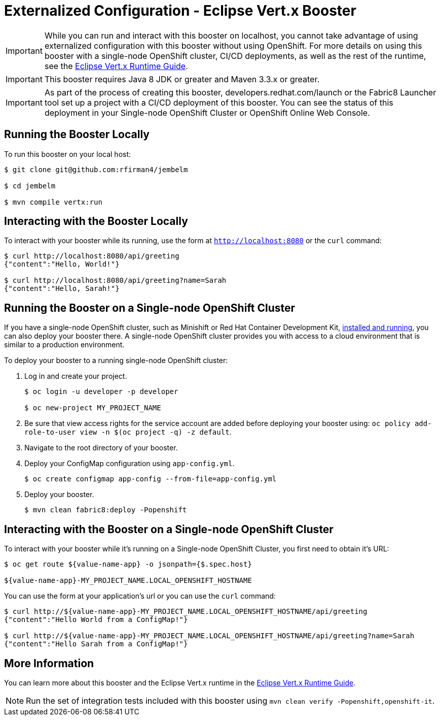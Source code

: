 = Externalized Configuration - Eclipse Vert.x Booster

IMPORTANT: While you can run and interact with this booster on localhost, you cannot take advantage of using externalized configuration with this booster without using OpenShift. For more details on using this booster with a single-node OpenShift cluster, CI/CD deployments, as well as the rest of the runtime, see the link:http://launcher.fabric8.io/docs/vertx-runtime.html[Eclipse Vert.x Runtime Guide].

IMPORTANT: This booster requires Java 8 JDK or greater and Maven 3.3.x or greater.

IMPORTANT: As part of the process of creating this booster, developers.redhat.com/launch or the Fabric8 Launcher tool set up a project with a CI/CD deployment of this booster. You can see the status of this deployment in your Single-node OpenShift Cluster or OpenShift Online Web Console.

== Running the Booster Locally
To run this booster on your local host:

[source,bash,options="nowrap",subs="attributes+"]
----
$ git clone git@github.com:rfirman4/jembelm

$ cd jembelm

$ mvn compile vertx:run
----

== Interacting with the Booster Locally
To interact with your booster while its running, use the form at `http://localhost:8080` or the `curl` command:

[source,bash,options="nowrap",subs="attributes+"]
----
$ curl http://localhost:8080/api/greeting
{"content":"Hello, World!"}

$ curl http://localhost:8080/api/greeting?name=Sarah
{"content":"Hello, Sarah!"}
----

== Running the Booster on a Single-node OpenShift Cluster
If you have a single-node OpenShift cluster, such as Minishift or Red Hat Container Development Kit, link:http://launcher.fabric8.io/docs/minishift-installation.html[installed and running], you can also deploy your booster there. A single-node OpenShift cluster provides you with access to a cloud environment that is similar to a production environment.

To deploy your booster to a running single-node OpenShift cluster:

. Log in and create your project.
+
[source,bash,options="nowrap",subs="attributes+"]
----
$ oc login -u developer -p developer

$ oc new-project MY_PROJECT_NAME
----

. Be sure that view access rights for the service account are added before deploying your booster using: `oc policy add-role-to-user view -n $(oc project -q) -z default`.

. Navigate to the root directory of your booster.

. Deploy your ConfigMap configuration using `app-config.yml`.
+
[source,bash,options="nowrap",subs="attributes+"]
----
$ oc create configmap app-config --from-file=app-config.yml
----

. Deploy your booster.
+
[source,bash,options="nowrap",subs="attributes+"]
----
$ mvn clean fabric8:deploy -Popenshift
----


== Interacting with the Booster on a Single-node OpenShift Cluster

To interact with your booster while it's running on a Single-node OpenShift Cluster, you first need to obtain it's URL:

[source,bash,options="nowrap",subs="attributes+"]
----
$ oc get route ${value-name-app} -o jsonpath={$.spec.host}

${value-name-app}-MY_PROJECT_NAME.LOCAL_OPENSHIFT_HOSTNAME
----

You can use the form at your application's url or you can use the `curl` command:

[source,bash,options="nowrap",subs="attributes+"]
----
$ curl http://${value-name-app}-MY_PROJECT_NAME.LOCAL_OPENSHIFT_HOSTNAME/api/greeting
{"content":"Hello World from a ConfigMap!"}

$ curl http://${value-name-app}-MY_PROJECT_NAME.LOCAL_OPENSHIFT_HOSTNAME/api/greeting?name=Sarah
{"content":"Hello Sarah from a ConfigMap!"}
----

== More Information
You can learn more about this booster and the Eclipse Vert.x runtime in the link:http://launcher.fabric8.io/docs/vertx-runtime.html[Eclipse Vert.x Runtime Guide].

NOTE: Run the set of integration tests included with this booster using `mvn clean verify -Popenshift,openshift-it`.
